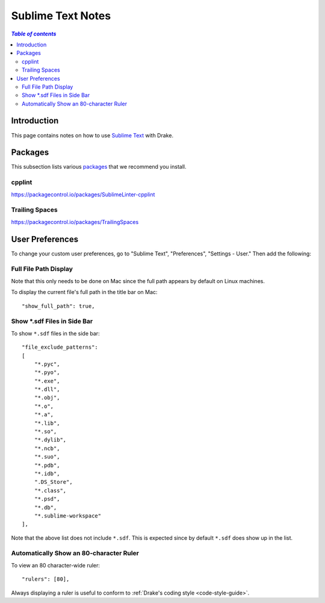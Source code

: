 .. _sublime_text_notes:

*****************************************
Sublime Text Notes
*****************************************

.. contents:: `Table of contents`
   :depth: 3
   :local:

.. _sublime-intro:

Introduction
============

This page contains notes on how to use
`Sublime Text <https://www.sublimetext.com>`_ with Drake.

Packages
========

This subsection lists various `packages <https://packagecontrol.io/>`_ that we
recommend you install.

cpplint
-------

https://packagecontrol.io/packages/SublimeLinter-cpplint

Trailing Spaces
---------------

https://packagecontrol.io/packages/TrailingSpaces

User Preferences
================

To change your custom user preferences, go to "Sublime Text", "Preferences",
"Settings - User." Then add the following:

Full File Path Display
----------------------
Note that this only needs to be done on Mac since the full path appears by
default on Linux machines.

To display the current file's full path in the title bar on Mac::

    "show_full_path": true,

Show \*.sdf Files in Side Bar
-----------------------------

To show ``*.sdf`` files in the side bar::

    "file_exclude_patterns":
    [
        "*.pyc",
        "*.pyo",
        "*.exe",
        "*.dll",
        "*.obj",
        "*.o",
        "*.a",
        "*.lib",
        "*.so",
        "*.dylib",
        "*.ncb",
        "*.suo",
        "*.pdb",
        "*.idb",
        ".DS_Store",
        "*.class",
        "*.psd",
        "*.db",
        "*.sublime-workspace"
    ],

Note that the above list does not include ``*.sdf``. This is expected since by
default ``*.sdf`` does show up in the list.

Automatically Show an 80-character Ruler
----------------------------------------

To view an 80 character-wide ruler::

    "rulers": [80],

Always displaying a ruler is useful to conform to
:ref:`Drake's coding style <code-style-guide>`.
